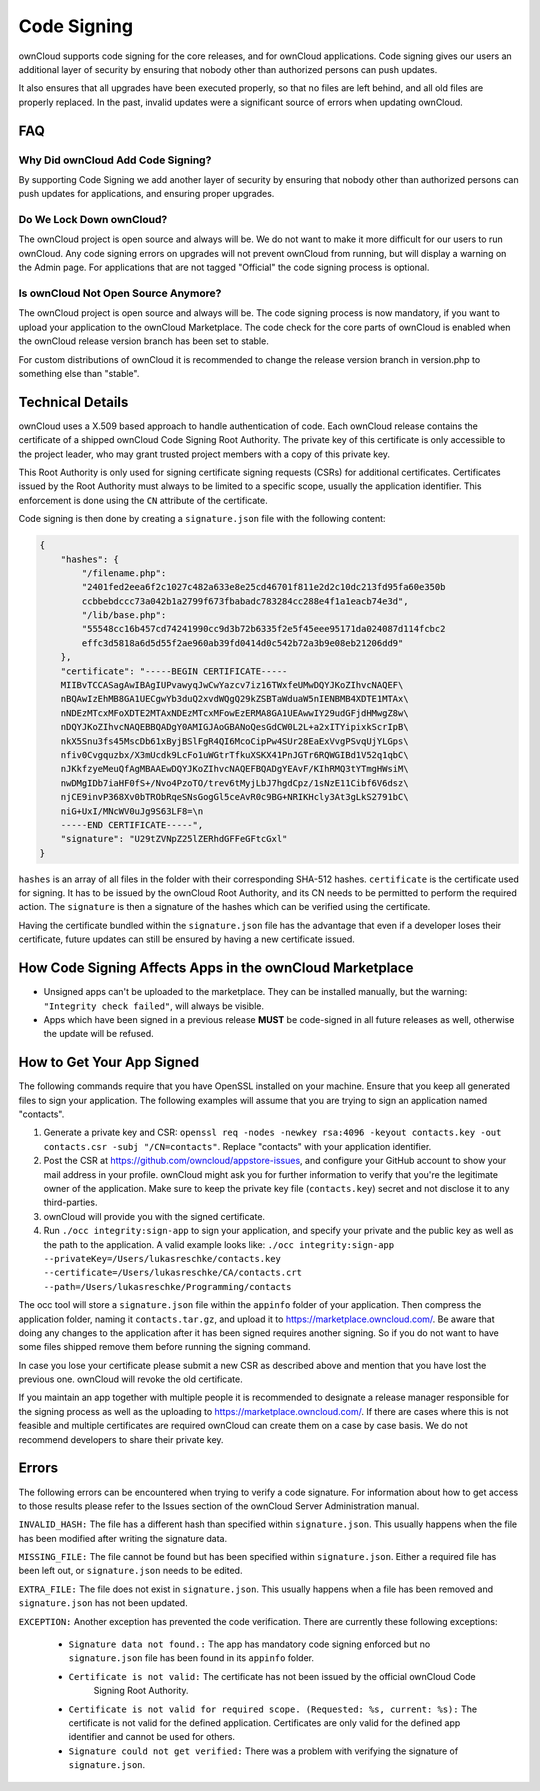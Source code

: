 ============
Code Signing
============

.. sectionauthor:: Lukas Reschke <lukas@owncloud.com>

ownCloud supports code signing for the core releases, and for ownCloud 
applications. Code signing gives our users an additional layer of security by 
ensuring that nobody other than authorized persons can push updates.

It also ensures that all upgrades have been executed properly, so that no files 
are left behind, and all old files are properly replaced. In the past, invalid 
updates were a significant source of errors when updating ownCloud.

FAQ
---

Why Did ownCloud Add Code Signing?
^^^^^^^^^^^^^^^^^^^^^^^^^^^^^^^^^^

By supporting Code Signing we add another layer of security by ensuring that 
nobody other than authorized persons can push updates for applications, and 
ensuring proper upgrades.

Do We Lock Down ownCloud?
^^^^^^^^^^^^^^^^^^^^^^^^^

The ownCloud project is open source and always will be. We do not want to make 
it more difficult for our users to run ownCloud. Any code signing errors on 
upgrades will not prevent ownCloud from running, but will display a warning on 
the Admin page. For applications that are not tagged "Official" the code signing 
process is optional.

Is ownCloud Not Open Source Anymore?
^^^^^^^^^^^^^^^^^^^^^^^^^^^^^^^^^^^^

The ownCloud project is open source and always will be. 
The code signing process is now mandatory, if you want to upload your application to the ownCloud Marketplace. 
The code check for the core parts of ownCloud is enabled when the ownCloud release version branch has been set to stable.

For custom distributions of ownCloud it is recommended to change the release 
version branch in version.php to something else than "stable".

Technical Details
-----------------

ownCloud uses a X.509 based approach to handle authentication of code. 
Each ownCloud release contains the certificate of a shipped ownCloud Code Signing 
Root Authority. 
The private key of this certificate is only accessible to the project leader, who may grant trusted project members with a copy of this private key.

This Root Authority is only used for signing certificate signing requests (CSRs) for additional certificates. 
Certificates issued by the Root Authority must always to be limited to a specific scope, usually the application identifier. 
This enforcement is done using the ``CN`` attribute of the certificate.

Code signing is then done by creating a  ``signature.json`` file with the following content:

.. code-block:: json

  {
      "hashes": {
          "/filename.php": 
          "2401fed2eea6f2c1027c482a633e8e25cd46701f811e2d2c10dc213fd95fa60e350b
          ccbbebdccc73a042b1a2799f673fbabadc783284cc288e4f1a1eacb74e3d",
          "/lib/base.php": 
          "55548cc16b457cd74241990cc9d3b72b6335f2e5f45eee95171da024087d114fcbc2
          effc3d5818a6d5d55f2ae960ab39fd0414d0c542b72a3b9e08eb21206dd9"
      },
      "certificate": "-----BEGIN CERTIFICATE-----
      MIIBvTCCASagAwIBAgIUPvawyqJwCwYazcv7iz16TWxfeUMwDQYJKoZIhvcNAQEF\
      nBQAwIzEhMB8GA1UECgwYb3duQ2xvdWQgQ29kZSBTaWduaW5nIENBMB4XDTE1MTAx\
      nNDEzMTcxMFoXDTE2MTAxNDEzMTcxMFowEzERMA8GA1UEAwwIY29udGFjdHMwgZ8w\
      nDQYJKoZIhvcNAQEBBQADgY0AMIGJAoGBANoQesGdCW0L2L+a2xITYipixkScrIpB\
      nkX5Snu3fs45MscDb61xByjBSlFgR4QI6McoCipPw4SUr28EaExVvgPSvqUjYLGps\
      nfiv0Cvgquzbx/X3mUcdk9LcFo1uWGtrTfkuXSKX41PnJGTr6RQWGIBd1V52q1qbC\ 
      nJKkfzyeMeuQfAgMBAAEwDQYJKoZIhvcNAQEFBQADgYEAvF/KIhRMQ3tYTmgHWsiM\ 
      nwDMgIDb7iaHF0fS+/Nvo4PzoTO/trev6tMyjLbJ7hgdCpz/1sNzE11Cibf6V6dsz\ 
      njCE9invP368Xv0bTRObRqeSNsGogGl5ceAvR0c9BG+NRIKHcly3At3gLkS2791bC\
      niG+UxI/MNcWV0uJg9S63LF8=\n
      -----END CERTIFICATE-----",
      "signature": "U29tZVNpZ25lZERhdGFFeGFtcGxl"
  }

``hashes`` is an array of all files in the folder with their corresponding SHA-512 hashes. 
``certificate`` is the certificate used for signing. 
It has to be issued by the ownCloud Root Authority, and its CN needs to be permitted to perform the required action. 
The ``signature`` is then a signature of the hashes which can be verified using the certificate.

Having the certificate bundled within the ``signature.json`` file has the advantage that even if a developer loses their certificate, future updates can still be ensured by having a new certificate issued.

How Code Signing Affects Apps in the ownCloud Marketplace
---------------------------------------------------------

- Unsigned apps can't be uploaded to the marketplace. They can be installed manually, but the warning: ``"Integrity check failed"``, will always be visible.
- Apps which have been signed in a previous release **MUST** be code-signed in all future releases as well, otherwise the update will be refused.

How to Get Your App Signed
--------------------------

The following commands require that you have OpenSSL installed on your machine. 
Ensure that you keep all generated files to sign your application. The following examples will assume that you are trying to sign an application named "contacts".

1. Generate a private key and CSR: ``openssl req -nodes -newkey rsa:4096 -keyout contacts.key -out contacts.csr -subj "/CN=contacts"``. Replace "contacts" with your application identifier.
2. Post the CSR at https://github.com/owncloud/appstore-issues, and configure your GitHub account to show your mail address in your profile. ownCloud might ask you for further information to verify that you're the legitimate owner of the application. Make sure to keep the private key file (``contacts.key``) secret and not disclose it to any third-parties.
3. ownCloud will provide you with the signed certificate.
4. Run ``./occ integrity:sign-app`` to sign your application, and specify your private and the public key as well as the path to the application. A valid example looks like: ``./occ integrity:sign-app --privateKey=/Users/lukasreschke/contacts.key --certificate=/Users/lukasreschke/CA/contacts.crt --path=/Users/lukasreschke/Programming/contacts``

The occ tool will store a ``signature.json`` file within the ``appinfo`` folder of your application. 
Then compress the application folder, naming it ``contacts.tar.gz``, and upload it to https://marketplace.owncloud.com/. 
Be aware that doing any changes to the application after it has been signed requires another signing. 
So if you do not want to have some files shipped remove them before running the signing command.

In case you lose your certificate please submit a new CSR as described above and mention that you have lost the previous one. ownCloud will revoke the old certificate.

If you maintain an app together with multiple people it is recommended to designate a release manager responsible for the signing process as well as the uploading to https://marketplace.owncloud.com/. 
If there are cases where this is not feasible and multiple certificates are required ownCloud can create them on a case by case basis. We do not recommend developers to share their private key.

Errors
------

The following errors can be encountered when trying to verify a code signature. 
For information about how to get access to those results please refer to the Issues section of the ownCloud Server Administration manual.

``INVALID_HASH:`` The file has a different hash than specified within ``signature.json``.  This usually happens when the file has been modified after writing the signature data.

``MISSING_FILE:`` The file cannot be found but has been specified within ``signature.json``. Either a required file has been left out, or ``signature.json`` needs to be edited.

``EXTRA_FILE:`` The file does not exist in ``signature.json``. This usually happens when a file has been removed and ``signature.json`` has not been updated.

``EXCEPTION:`` Another exception has prevented the code verification. There are currently these following exceptions:

  + ``Signature data not found.:`` The app has mandatory code signing enforced but no ``signature.json`` file has been found in its ``appinfo`` folder.

  + ``Certificate is not valid:`` The certificate has not been issued by the official ownCloud Code 
      Signing Root Authority.

  + ``Certificate is not valid for required scope. (Requested: %s, current: %s):`` The certificate is not valid for the defined application. Certificates are only valid for the defined app identifier and cannot be used for others.

  + ``Signature could not get verified:`` There was a problem with verifying the signature of ``signature.json``.

